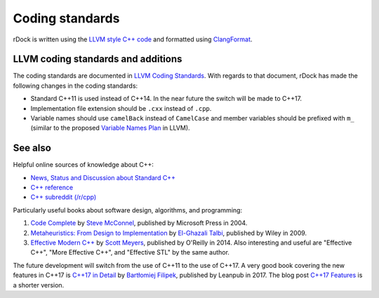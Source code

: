 Coding standards
================

rDock is written using the `LLVM style C++ code
<https://clang.llvm.org/docs/ClangFormatStyleOptions.html>`__ and formatted
using `ClangFormat <https://clang.llvm.org/docs/ClangFormat.html>`__.

LLVM coding standards and additions
-----------------------------------

The coding standards are documented in `LLVM Coding Standards
<https://llvm.org/docs/CodingStandards.html>`__. With regards to that document,
rDock has made the following changes in the coding standards:

* Standard C++11 is used instead of C++14. In the near future the switch will
  be made to C++17.
* Implementation file extension should be ``.cxx`` instead of ``.cpp``.
* Variable names should use ``camelBack`` instead of ``CamelCase`` and member
  variables should be prefixed with ``m_`` (similar to the proposed `Variable
  Names Plan <https://llvm.org/docs/Proposals/VariableNames.html>`__ in LLVM).

See also
--------

Helpful online sources of knowledge about C++:

* `News, Status and Discussion about Standard C++ <https://isocpp.org/>`__
* `C++ reference <https://cppreference.com/>`__
* `C++ subreddit (/r/cpp) <https://www.reddit.com/r/cpp/>`__

Particularly useful books about software design, algorithms, and programming:

#. `Code Complete
   <https://www.microsoftpressstore.com/store/code-complete-9780735619678>`__
   by `Steve McConnel <https://stevemcconnell.com/>`__, published by Microsoft
   Press in 2004.

#. `Metaheuristics: From Design to Implementation
   <https://www.wiley.com/en-us/Metaheuristics%3A+From+Design+to+Implementation+-p-9780470278581>`_
   by `El-Ghazali Talbi <http://www.lifl.fr/~talbi/>`__, published by Wiley in 2009.

#. `Effective Modern C++
   <https://www.oreilly.com/library/view/effective-modern-c/9781491908419/>`_
   by `Scott Meyers <https://www.aristeia.com/>`__, published by O'Reilly
   in 2014. Also interesting and useful are "Effective C++", "More Effective
   C++", and "Effective STL" by the same author.

The future development will switch from the use of C++11 to the use of C++17. A
very good book covering the new features in C++17 is `C++17 in Detail
<https://leanpub.com/cpp17indetail>`__ by `Bartłomiej Filipek
<https://www.bfilipek.com/>`__, published by Leanpub in 2017. The blog post
`C++17 Features <https://www.bfilipek.com/2017/01/cpp17features.html>`__ is a
shorter version.
